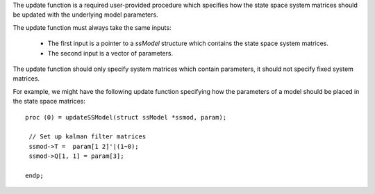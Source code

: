 
The update function is a required user-provided procedure which specifies how the state space system matrices should be updated with the underlying model parameters.

The update function must always take the same inputs:

  -  The first input is a pointer to a `ssModel` structure which contains the state space system matrices.
  -  The second input is a vector of parameters.

The update function should only specify system matrices which contain parameters, it should not specify fixed system matrices.

For example, we might have the following update function specifying how the parameters of a model should be placed in the state space matrices:

::

   proc (0) = updateSSModel(struct ssModel *ssmod, param);

    // Set up kalman filter matrices
    ssmod->T =  param[1 2]'|(1~0);
    ssmod->Q[1, 1] = param[3];

   endp;
